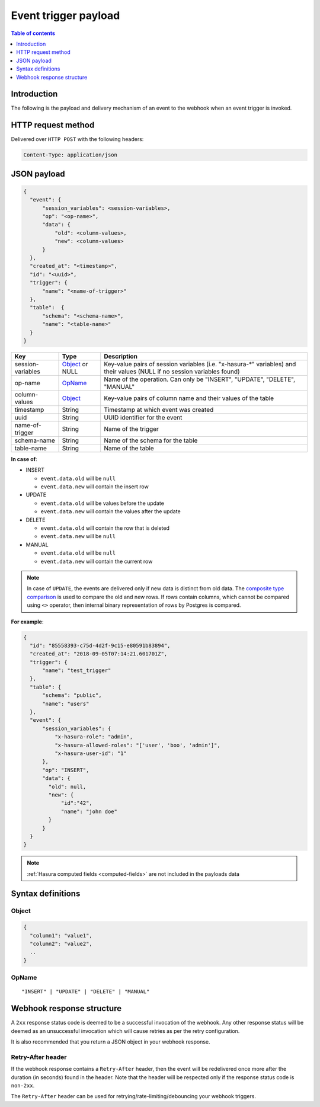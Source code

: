 .. meta::
   :description: Event trigger payload in Hasura
   :keywords: hasura, docs, event trigger, payload

.. _trigger_payload:

Event trigger payload
=====================

.. contents:: Table of contents
  :backlinks: none
  :depth: 1
  :local:

Introduction
------------

The following is the payload and delivery mechanism of an event to the webhook when an event trigger is invoked.

HTTP request method
-------------------

Delivered over ``HTTP POST`` with the following headers:

.. code-block:: none

   Content-Type: application/json

JSON payload
------------

.. code-block:: none

    {
      "event": {
          "session_variables": <session-variables>,
          "op": "<op-name>",
          "data": {
              "old": <column-values>,
              "new": <column-values>
          }
      },
      "created_at": "<timestamp>",
      "id": "<uuid>",
      "trigger": {
          "name": "<name-of-trigger>"
      },
      "table":  {
          "schema": "<schema-name>",
          "name": "<table-name>"
      }
    }


.. list-table::
   :header-rows: 1

   * - Key
     - Type
     - Description
   * - session-variables
     - Object_ or NULL
     - Key-value pairs of session variables (i.e. "x-hasura-\*" variables) and their values (NULL if no session variables found)
   * - op-name
     - OpName_
     - Name of the operation. Can only be "INSERT", "UPDATE", "DELETE", "MANUAL"
   * - column-values
     - Object_
     - Key-value pairs of column name and their values of the table
   * - timestamp
     - String
     - Timestamp at which event was created
   * - uuid
     - String
     - UUID identifier for the event
   * - name-of-trigger
     - String
     - Name of the trigger
   * - schema-name
     - String
     - Name of the schema for the table
   * - table-name
     - String
     - Name of the table


**In case of**:

- INSERT

  - ``event.data.old`` will be ``null``
  - ``event.data.new`` will contain the insert row

- UPDATE

  - ``event.data.old`` will be values before the update
  - ``event.data.new`` will contain the values after the update

- DELETE

  - ``event.data.old`` will contain the row that is deleted
  - ``event.data.new`` will be ``null``

- MANUAL

  - ``event.data.old`` will be ``null``
  - ``event.data.new`` will contain the current row

.. note::

   In case of ``UPDATE``, the events are delivered only if new data is distinct from
   old data. The `composite type comparison <https://www.postgresql.org/docs/current/functions-comparisons.html#COMPOSITE-TYPE-COMPARISON>`__
   is used to compare the old and new rows. If rows contain columns, which cannot be
   compared using ``<>`` operator, then internal binary representation of rows by Postgres is compared.

**For example**:

.. code-block:: json

    {
      "id": "85558393-c75d-4d2f-9c15-e80591b83894",
      "created_at": "2018-09-05T07:14:21.601701Z",
      "trigger": {
          "name": "test_trigger"
      },
      "table": {
          "schema": "public",
          "name": "users"
      },
      "event": {
          "session_variables": {
              "x-hasura-role": "admin",
              "x-hasura-allowed-roles": "['user', 'boo', 'admin']",
              "x-hasura-user-id": "1"
          },
          "op": "INSERT",
          "data": {
            "old": null,
            "new": {
                "id":"42",
                "name": "john doe"
            }
          }
      }
    }

.. note::

   :ref:`Hasura computed fields <computed-fields>` are not included in the payloads data


Syntax definitions
------------------

Object
^^^^^^

.. code-block:: none

  {
    "column1": "value1",
    "column2": "value2",
    ..
  }


OpName
^^^^^^

.. parsed-literal::

   "INSERT" | "UPDATE" | "DELETE" | "MANUAL"

Webhook response structure
--------------------------

A ``2xx`` response status code is deemed to be a successful invocation of the webhook. Any other response status will be
deemed as an unsuccessful invocation which will cause retries as per the retry configuration.

It is also recommended that you return a JSON object in your webhook response.

Retry-After header
^^^^^^^^^^^^^^^^^^

If the webhook response contains a ``Retry-After`` header, then the event will be redelivered once more after the duration (in seconds) found in the header. Note that the header will be respected only if the response status code is ``non-2xx``.

The ``Retry-After`` header can be used for retrying/rate-limiting/debouncing your webhook triggers.
